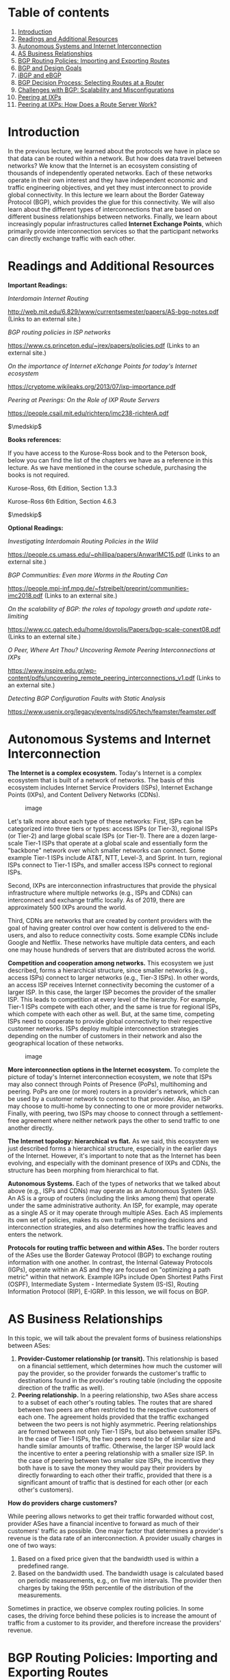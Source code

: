 * Table of contents
  :PROPERTIES:
  :CUSTOM_ID: table-of-contents
  :END:

1.  [[#introduction][Introduction]]
2.  [[#readings][Readings and Additional Resources]]
3.  [[#autonomous][Autonomous Systems and Internet Interconnection]]
4.  [[#business][AS Business Relationships]]
5.  [[#bgp][BGP Routing Policies: Importing and Exporting Routes]]
6.  [[#design][BGP and Design Goals]]
7.  [[#ibgp][iBGP and eBGP]]
8.  [[#decision][BGP Decision Process: Selecting Routes at a Router]]
9.  [[#challenges][Challenges with BGP: Scalability and
    Misconfigurations]]
10. [[#peering][Peering at IXPs]]
11. [[#route][Peering at IXPs: How Does a Route Server Work?]]

* Introduction
  :PROPERTIES:
  :CUSTOM_ID: introduction
  :END:

In the previous lecture, we learned about the protocols we have in place
so that data can be routed within a network. But how does data travel
between networks? We know that the Internet is an ecosystem consisting
of thousands of independently operated networks. Each of these networks
operate in their own interest and they have independent economic and
traffic engineering objectives, and yet they must interconnect to
provide global connectivity. In this lecture we learn about the Border
Gateway Protocol (BGP), which provides the glue for this connectivity.
We will also learn about the different types of interconnections that
are based on different business relationships between networks. Finally,
we learn about increasingly popular infrastructures called *Internet
Exchange Points*, which primarily provide interconnection services so
that the participant networks can directly exchange traffic with each
other.

* Readings and Additional Resources
  :PROPERTIES:
  :CUSTOM_ID: readings
  :END:

*Important Readings:*

/Interdomain Internet Routing/

http://web.mit.edu/6.829/www/currentsemester/papers/AS-bgp-notes.pdf
(Links to an external site.)

/BGP routing policies in ISP networks/

https://www.cs.princeton.edu/~jrex/papers/policies.pdf (Links to an
external site.)

/On the importance of Internet eXchange Points for today's Internet
ecosystem/

https://cryptome.wikileaks.org/2013/07/ixp-importance.pdf

/Peering at Peerings: On the Role of IXP Route Servers/

https://people.csail.mit.edu/richterp/imc238-richterA.pdf

$\medskip$

*Books references:*

If you have access to the Kurose-Ross book and to the Peterson book,
below you can find the list of the chapters we have as a reference in
this lecture. As we have mentioned in the course schedule, purchasing
the books is not required.

Kurose-Ross, 6th Edition, Section 1.3.3

Kurose-Ross 6th Edition, Section 4.6.3

$\medskip$

*Optional Readings:*

/Investigating Interdomain Routing Policies in the Wild/

https://people.cs.umass.edu/~phillipa/papers/AnwarIMC15.pdf (Links to an
external site.)

/BGP Communities: Even more Worms in the Routing Can/

https://people.mpi-inf.mpg.de/~fstreibelt/preprint/communities-imc2018.pdf
(Links to an external site.)

/On the scalability of BGP: the roles of topology growth and update
rate-limiting/

https://www.cc.gatech.edu/home/dovrolis/Papers/bgp-scale-conext08.pdf
(Links to an external site.)

/O Peer, Where Art Thou? Uncovering Remote Peering Interconnections at
IXPs/

https://www.inspire.edu.gr/wp-content/pdfs/uncovering_remote_peering_interconnections_v1.pdf
(Links to an external site.)

/Detecting BGP Configuration Faults with Static Analysis/

https://www.usenix.org/legacy/events/nsdi05/tech/feamster/feamster.pdf

* Autonomous Systems and Internet Interconnection
  :PROPERTIES:
  :CUSTOM_ID: autonomous
  :END:

*The Internet is a complex ecosystem.* Today's Internet is a complex
ecosystem that is built of a network of networks. The basis of this
ecosystem includes Internet Service Providers (ISPs), Internet Exchange
Points (IXPs), and Content Delivery Networks (CDNs).

#+CAPTION: image
[[./MD_figures/4_autonomous_1.png]]

Let's talk more about each type of these networks: First, ISPs can be
categorized into three tiers or types: access ISPs (or Tier-3), regional
ISPs (or Tier-2) and large global scale ISPs (or Tier-1). There are a
dozen large-scale Tier-1 ISPs that operate at a global scale and
essentially form the "backbone" network over which smaller networks can
connect. Some example Tier-1 ISPs include AT&T, NTT, Level-3, and
Sprint. In turn, regional ISPs connect to Tier-1 ISPs, and smaller
access ISPs connect to regional ISPs.

Second, IXPs are interconnection infrastructures that provide the
physical infrastructure where multiple networks (e.g., ISPs and CDNs)
can interconnect and exchange traffic locally. As of 2019, there are
approximately 500 IXPs around the world.

Third, CDNs are networks that are created by content providers with the
goal of having greater control over how content is delivered to the
end-users, and also to reduce connectivity costs. Some example CDNs
include Google and Netflix. These networks have multiple data centers,
and each one may house hundreds of servers that are distributed across
the world.

*Competition and cooperation among networks.* This ecosystem we just
described, forms a hierarchical structure, since smaller networks (e.g.,
access ISPs) connect to larger networks (e.g., Tier-3 ISPs). In other
words, an access ISP receives Internet connectivity becoming the
customer of a larger ISP. In this case, the larger ISP becomes the
provider of the smaller ISP. This leads to competition at every level of
the hierarchy. For example, Tier-1 ISPs compete with each other, and the
same is true for regional ISPs, which compete with each other as well.
But, at the same time, competing ISPs need to cooperate to provide
global connectivity to their respective customer networks. ISPs deploy
multiple interconnection strategies depending on the number of customers
in their network and also the geographical location of these networks.

#+CAPTION: image
[[./MD_figures/4_autonomous_2.png]]

*More interconnection options in the Internet ecosystem.* To complete
the picture of today's Internet interconnection ecosystem, we note that
ISPs may also connect through Points of Presence (PoPs), multihoming and
peering. PoPs are one (or more) routers in a provider's network, which
can be used by a customer network to connect to that provider. Also, an
ISP may choose to multi-home by connecting to one or more provider
networks. Finally, with peering, two ISPs may choose to connect through
a settlement-free agreement where neither network pays the other to send
traffic to one another directly.

*The Internet topology: hierarchical vs flat.* As we said, this
ecosystem we just described forms a hierarchical structure, especially
in the earlier days of the Internet. However, it's important to note
that as the Internet has been evolving, and especially with the dominant
presence of IXPs and CDNs, the structure has been morphing from
hierarchical to flat.

*Autonomous Systems.* Each of the types of networks that we talked about
above (e.g., ISPs and CDNs) may operate as an Autonomous System (AS). An
AS is a group of routers (including the links among them) that operate
under the same administrative authority. An ISP, for example, may
operate as a single AS or it may operate through multiple ASes. Each AS
implements its own set of policies, makes its own traffic engineering
decisions and interconnection strategies, and also determines how the
traffic leaves and enters the network.

*Protocols for routing traffic between and within ASes.* The border
routers of the ASes use the Border Gateway Protocol (BGP) to exchange
routing information with one another. In contrast, the Internal Gateway
Protocols (IGPs), operate within an AS and they are focused on
"optimizing a path metric" within that network. Example IGPs include
Open Shortest Paths First (OSPF), Intermediate System - Intermediate
System (IS-IS), Routing Information Protocol (RIP), E-IGRP. In this
lesson, we will focus on BGP.

* AS Business Relationships
  :PROPERTIES:
  :CUSTOM_ID: business
  :END:

In this topic, we will talk about the prevalent forms of business
relationships between ASes:

1. *Provider-Customer relationship (or transit).* This relationship is
   based on a financial settlement, which determines how much the
   customer will pay the provider, so the provider forwards the
   customer's traffic to destinations found in the provider's routing
   table (including the opposite direction of the traffic as well).
2. *Peering relationship.* In a peering relationship, two ASes share
   access to a subset of each other's routing tables. The routes that
   are shared between two peers are often restricted to the respective
   customers of each one. The agreement holds provided that the traffic
   exchanged between the two peers is not highly asymmetric. Peering
   relationships are formed between not only Tier-1 ISPs, but also
   between smaller ISPs. In the case of Tier-1 ISPs, the two peers need
   to be of similar size and handle similar amounts of traffic.
   Otherwise, the larger ISP would lack the incentive to enter a peering
   relationship with a smaller size ISP. In the case of peering between
   two smaller size ISPs, the incentive they both have is to save the
   money they would pay their providers by directly forwarding to each
   other their traffic, provided that there is a significant amount of
   traffic that is destined for each other (or each other's customers).

*How do providers charge customers?*

While peering allows networks to get their traffic forwarded without
cost, provider ASes have a financial incentive to forward as much of
their customers' traffic as possible. One major factor that determines a
provider's revenue is the data rate of an interconnection. A provider
usually charges in one of two ways:

1. Based on a fixed price given that the bandwidth used is within a
   predefined range.
2. Based on the bandwidth used. The bandwidth usage is calculated based
   on periodic measurements, e.g., on five min intervals. The provider
   then charges by taking the 95th percentile of the distribution of the
   measurements.

Sometimes in practice, we observe complex routing policies. In some
cases, the driving force behind these policies is to increase the amount
of traffic from a customer to its provider, and therefore increase the
providers' revenue.

* BGP Routing Policies: Importing and Exporting Routes
  :PROPERTIES:
  :CUSTOM_ID: bgp
  :END:

In the previous topic, we talked about AS business relationships. AS
business relationships drive an AS' routing policies and influence which
routes an AS needs to import or export. In this topic, we will talk
about why it matters which routes an AS imports/exports.

#+CAPTION: image
[[./MD_figures/4_bgp_1.png]]

*Exporting Routes*

Deciding which routes to export is an important decision with business
and financial implications. This is the case because, advertising a
route for a destination to a neighboring AS, means that this route may
be selected by that AS and traffic will start to flow through. Deciding
which routes to advertise is a policy decision and it is implemented
through route filters; route filters are essentially rules that
determine which routes an AS will advertise to other neighboring ASes.

Let's look at the different types of routes that an AS (let's call it X)
decides whether to export:

- *Routes learned from customers.* These are the routes that X receives
  as advertisements from its customers. Since provider X is getting paid
  to provide reachability to a customer AS, it makes sense that X wants
  to advertise these customer routes to as many other neighboring ASes
  as possible. This will likely cause more traffic towards the customer
  (through X) and hence more revenue to X.
- *Routes learned from providers.* These are the routes that X receives
  as advertisements from its providers. Advertising these routes doesn't
  make sense, since X does not have the financial incentive to carry
  traffic for its provider's routes. These routes are withheld from X's
  peers and X's other providers, but they are advertised to X's
  customers.
- *Routes learned from peers.* These are routes that X receives as
  advertisements from its peers. As we saw earlier, it doesn't make
  sense for X to advertise to a provider A the routes that it receives
  from another provider B. Because in that case, these providers A and B
  are going to use X to reach the advertised destinations without X
  making revenue. The same is true for the routes that X learns from
  peers.

*Importing Routes*

Similarly as exporting, ASes are selective about which routes to import,
based primarily on which neighboring AS advertises them and what type of
business relationship is established. An AS receives route
advertisements from its customers, providers and peers.

When an AS receives multiple route advertisements towards the same
destination, from multiple ASes, then it needs to rank the routes before
selecting which one to import. The routes that are preferred first are
the customer routes, then the peer routes and finally the provider
routes. The reasoning behind this ranking is that an AS...

1. wants to ensure that routes towards its customers do not traverse
   other ASes unnecessarily generating costs,
2. uses routes learned from peers since these are usually "free" (under
   the peering agreement),
3. and finally resorts to import routes learned from providers as these
   will add to costs.

* BGP and Design Goals
  :PROPERTIES:
  :CUSTOM_ID: design
  :END:

In the previous topics, we talked about importing and exporting routes.
In the following topics, we will learn how the default routing
protocol - Border Routing Protocol or BGP - is used to implement routing
policies. Let's first start with the design goals of the BGP protocol:

*Scalability:* As the size of the Internet grows, the same is true for
the number of ASes, the number of prefixes in the routing tables, the
network churn, and the BGP traffic exchanged between routers. One of the
design goals of BGP is to manage the complications of this growth, while
achieving convergence in reasonable timescales and providing loop-free
paths.

*Express routing policies:* BGP has defined route attributes that allow
ASes to implement policies (which routes to import and export), through
route filtering and route ranking. Each ASes routing decisions can be
kept confidential, and each AS can implement them independently of one
another.

*Allow cooperation among ASes:* Each individual AS can still make local
decisions (which routes to import and export) while keeping these
decisions confidential from other ASes.

*Security:* was not included in the original design goals for BGP. But
as the complexity and size of the Internet has been increasing, so has
the need to provide security measures. We notice an increasing need for
protection against malicious attacks, misconfigurations or faults, but
also their early detection. These vulnerabilities still cause routing
disruptions and connectivity issues for individual hosts, networks and
sometimes even entire countries. There have been several efforts to
enhance BGP security ranging from protocols (e.g., S-BGP), additional
infrastructure (e.g., registries to maintain up-to-date information
about which ASes own which prefixes ASes), public keys for ASes, etc.
Also, there has been extensive research work to develop machine learning
based approaches and systems. But these solutions have not been widely
deployed or adopted due to multiple reasons that include difficulties to
transition to new protocols and lack of incentives.

* BGP Protocol Basics
  :PROPERTIES:
  :CUSTOM_ID: basics
  :END:

In this topic, we will review some of the basics of the BGP protocol.

*BGP session.* A pair of routers, known as *BGP peers*, exchange routing
information over a semi-permanent TCP port connection called a *BGP
session*. To begin a BGP session a router will send an OPEN message to
another router. Then the sending and receiving router will send each
other announcements from their individual routing tables. Depending on
the number of routes being exchanged, this can take from seconds up to
several minutes.

A BGP session between a pair of routers in two different ASes is called
*external BGP (eBGP)* session, and a BGP session between routers that
belong to the same AS is called *internal BGP (iBGP)* session.

In the following diagram, we can see 3 different ASes along with iBGP
(e.g., between 3c and 3a) and eBGP (e.g., between 3a and 1c) sessions
between their border routers.

#+CAPTION: image
[[./MD_figures/4_basics_1.png]]

*BGP messages.* After a session is established between BGP peers, the
peers can exchange BGP messages to provide reachability information and
enforce routing policies. We have two types of BGP messages:

1. UPDATE

- Announcements: These messages advertise new routes and updates to
  existing routes. They include several standardized attributes.
- Withdrawals: These messages are sent when a previously announced route
  is removed. This could be due to some failure or due to a change in
  the routing policy.

2. KEEPALIVE: These messages are exchanged to keep a current session
   going.

*BGP prefix reachability.* In the BGP protocol, destinations are
represented by IP Prefixes. Each prefix represents a subnet or a
collection of subnets that an AS can reach. Gateway routers running eBGP
advertise the IP Prefixes they can reach according to the AS's specific
export policy to routers in neighboring ASes. Then, using separate iBGP
sessions, the gateway routers disseminate these routes for external
destinations to other internal routers according to the AS's import
policy. Internal routers run iBGP to propagate the external routes to
other internal iBGP speaking routers.

*Path Attributes and BGP Routes.* In addition to the reachable IP prefix
field, advertised BGP routes consist of a number of BGP attributes. Two
notable attributes are AS-PATH and NEXT-HOP.

- AS-PATH. Each AS, as identified by the AS's autonomous system number
  (ASN), that the route passes through is included in the AS-PATH. This
  attribute is used to prevent loops and to choose between multiple
  routes to the same destination, the route with the shortest path.
- NEXT-HOP. This attribute refers to the IP address (interface) of the
  next-hop router along the path towards the destination. Internal
  routers use the field to store the IP address of the border router.
  Internal BGP routers will have to forward all traffic bound for
  external destinations through the border router. If there is more than
  one such router on network and each advertises a path to the same
  external destination, NEXT-HOP allows the internal router to store in
  the forwarding table the best path according to the AS routing policy.

* iBGP and eBGP
  :PROPERTIES:
  :CUSTOM_ID: ibgp
  :END:

In the previous topic we saw that we have two flavors of BGP: eBGP (for
sessions between border routers of neighboring ASes) and iBGP (for
sessions between internal routers of the same AS). Both protocols are
used to disseminate routes for external destinations.

The eBGP speaking routers learn routes to external prefixes and they
disseminate them to all routers within the AS. This dissemination is
happening with iBGP sessions. For example, as we see in the figure
below, the border routers of AS1, AS2, and AS3 establish eBGP sessions
to learn external routes. Inside AS2, these routes are disseminated
using iBGP sessions.

#+CAPTION: image
[[./MD_figures/4_ibgp_1.png]]

Also, we note that the dissemination of routes within the AS is done by
establishing a full mesh of iBGP sessions between the internal routers.
Each eBGP speaking router has an iBGP session with every other BGP
router in the AS, so that it can send updates about the routes it learns
(over eBGP).

#+CAPTION: image
[[./MD_figures/4_ibgp_2.png]]

Finally, we note that iBGP is not another IGP-like protocol (e.g., RIP
or OSPF). IGP-like protocols are used to establish paths between the
internal routers of an AS based on specific costs within the AS. In
contrast, iBGP is only used to disseminate external routes within the
AS.

* BGP Decision Process: Selecting Routes at a Router
  :PROPERTIES:
  :CUSTOM_ID: decision
  :END:

As we already discussed in earlier topics, ASes are operated and managed
by different administrative authorities, and they can operate with
different business goals and network conditions (e.g., volumes of
traffic). Of course, all these factors can affect the BGP policies for
each AS independently.

Still, routers follow the same process to select routes. Let's zoom into
what is happening as the routers exchange BGP messages to select routes.

#+CAPTION: image
[[./MD_figures/4_decision_1.png]]

Conceptually, we can consider the model of a router as in the figure
above. A router receives incoming BGP messages and processes them. When
a router receives advertisements, first it applies the import policies
to exclude routes entirely from further consideration.

Then the router implements the decision process to select the best
routes that reflect the policy in place. The new selected routes are
installed in the forwarding table. Finally, the router decides which
neighbors to export the route to, by applying the export policy.

*The router's decision process.*

Let's take a look at the router's decision process. Suppose that a
router receives multiple route advertisements to the same destination.
How does the router choose which route to import? In a nutshell, the
decision process is how the router compares routes, by going through the
list of attributes in the route advertisements. In the simplest
scenario, where there is no policy in place (meaning it doesn't matter
which route will be imported), the router uses the attribute of the
pathlength to select the route with the fewest number of hops. But in
practice, this simple scenario is rarely the case.

A router compares a pair of routes, by going through the list of
attributes - as shown in the figure below. For each attribute, it
selects the route with the attribute value that will help apply the
policy. If for a specific attribute, the values are the same, then it
goes to the next attribute.

#+CAPTION: image
[[./MD_figures/4_decision_2.png]]

Let's focus on two attributes, LocalPref and MED (Multi-Exit
Discriminator), and let's see how we can use them to influence the
decision process.

*Influencing the route decision using the LocalPref.* The LocalPref
attribute is used to prefer routes learned through a specific AS over
other ASes. For example, suppose AS B learns of a route to the same
destination x via A and C. If B prefers to route its traffic through A,
due to peering or business, it can assign a higher LocalPref value to
routes it learns from A. And therefore, by using LocalPref, AS B can
control where the traffic exits the AS. In other words, it will
influence which routers will be selected as exit points for the traffic
that leaves the AS (outbound traffic).

#+CAPTION: image
[[./MD_figures/4_decision_3.png]]

As we saw earlier in this lesson, an AS ranks the routes it learns by
preferring first the routes learned from its customers, then the routes
learned from its peers and finally the routes learned from its
providers. An operator can assign a non-overlapping range of values to
the LocalPref attribute according to the type of relationship. So
assigning different LocalPref ranges will influence which routes are
imported. For example, there may be the following scheme in place, to
reflect the business relationships:

#+CAPTION: image
[[./MD_figures/4_decision_4.png]]

*Influencing the route decision using the MED attribute.* The MED
(Mutli-Exit Discriminator) value is used by ASes connected by multiple
links to designate which of those links are preferred for inbound
traffic. For example, the network operator of AS B will assign different
MED values to its routes advertised to AS A through R1 and different MED
values to its routes advertised through R2. As a result of different MED
values for the same routes, AS A will be influenced to choose R1 to
forward traffic to AS B, if R1 has lower MED value, and if all other
attributes are equal.

We have seen in the previous topics that an AS does not have an economic
incentive to export routes that it learns from providers or peers to
other providers or peers. An AS can reflect this by tagging routes with
a MED value to "staple" the type of business relationship. Also, an AS
filters routes with specific MED values before exporting them to other
ASes. We note that influencing the route exports will also affect how
the traffic enters an AS (the routers that are entry points for the
traffic that enters the AS).

*So, where/how are the attributes controlled?* The attributes are set
either: a) locally by the AS (e.g., LocalPref), b) by the neighboring AS
(eg MED), or c) they are set by the protocol (e.g., if a route is
learned through eBGP or iBGP).

* Challenges with BGP: Scalability and Misconfigurations
  :PROPERTIES:
  :CUSTOM_ID: challenges
  :END:

Unfortunately, the BGP protocol in practice can suffer from two major
limitations: misconfigurations and faults. A possible misconfiguration
or an error can result in an excessively large number of updates which
in turn can result in route instability, router processor and memory
overloading, outages, and router failures.

One way that ASes can help to reduce the risk that these events will
happen is by limiting the routing table size and also by limiting the
number of route changes.

An AS can limit the routing table size using filtering. For example,
long (very specific) prefixes can be filtered to encourage route
aggregation. Routers can limit the number of prefixes that are
advertised from a single source on a per-session basis. Some small ASes
also have the option to configure *default routes* into their forwarding
tables. ASes can likewise protect other ASes by using route aggregation
and exporting less specific prefixes where possible.

Also, an AS can limit the number of routing changes, specifically
limiting the propagation of unstable routes, by using a mechanism known
as *flap damping*. To apply this technique, an AS will track the number
of updates to a specific prefix over a certain amount of time. If the
tracked value reaches a configurable value, the AS can suppress that
route until a later time. Because this can affect reachability, an AS
can be strategic about how it uses this technique for certain prefixes.
For example, more specific prefixes could be more aggressively
suppressed (lower thresholds), while routes to known destinations that
require high availability could be allowed higher thresholds.

* Peering at IXPs
  :PROPERTIES:
  :CUSTOM_ID: peering
  :END:

In the previous topics we talked about ASes' business relationships.
ASes can either peer with one another directly or they can peer at
Internet Exchange Points (IXPs) which are infrastructures that
facilitate peering but also provide more services.

*What are IXPs?*

IXPs are physical infrastructures that provide the means for ASes to
interconnect and directly exchange traffic with one another. The ASes
that interconnect at an IXP are called participant ASes. The physical
infrastructure of an IXP is usually a network of switches that are
located either in the same physical location, or they can be distributed
over a region or even at a global scale. Typically, the infrastructure
has fully redundant switching fabric that provides fault-tolerance, and
the equipment is usually located in facilities such as data centers to
provide reliability, sufficient power and physical security.

For example, in the figure below we see an IXP infrastructure (2012),
called DE-CIX that is located in Frankfurt, Germany. The figure shows
the core of the infrastructure (noted as 3 and 6) and additional sites
(1-4 and 7) that are located at different colocation facilities in the
area.

#+CAPTION: image
[[./MD_figures/4_peering_1.png]]

Why have IXPs become increasingly popular and are important to study?
Some of the most important reasons include:

1. IXPs are interconnection hubs handling large traffic volumes: A 2012
   study by Ager et al. analyzed a large European IXP and showed the
   presence of more than 50,000 actively used peering links! For some
   large IXPs (mostly located in Europe), the daily traffic volume is
   comparable to the traffic volume handled by global Tier 1 ISPs.
2. Important role in mitigating DDoS attacks: As IXPs have become
   increasingly popular interconnection hubs, they are able to observe
   the traffic to/from an increasing number of participant ASes. In this
   role, IXPs can play the role of a "shield" to mitigate DDoS attacks
   and stop the DDoS traffic before it hits a participant AS. There are
   a plethora of DDoS events that have been mitigated by IXPs. For
   example, back in March 2013, a huge DDoS attack took place that
   involved Spamhaus, Stophaus, and CloudFare. At the lecture on
   Security, we will look into specific techniques that IXPs have to
   mitigate DDoS based on BGP blackholing.
3. "Real-world" infrastructures with a plethora of research
   opportunities: IXPs play an important role in today's Internet
   infrastructure. Studying this peering ecosystem, the end-to-end flow
   of network traffic, and the traffic that traverses these facilities
   can help us understand how the Internet landscape is changing. IXPs
   also provide an excellent "research playground" for multiple
   applications. Such as security applications. For example BGP
   blackholing for DDoS mitigation, or applications for Software Defined
   Networking.
4. IXPs are active marketplaces and technology innovation hubs: IXPs are
   active marketplaces, especially in North America and Europe. They
   provide an expanding plethora of services that go beyond
   interconnection, for example DDoS mitigation, or SDN-based services.
   IXPs have been evolving from interconnection hubs to technology
   innovation hubs.

*What are the steps for an AS to peer at an IXP?*

Each participating network must have a public Autonomous System Number
(ASN). Each participant brings a router to the IXP facility (or one of
its locations in case the IXP has an infrastructure distributed across
multiple data centers) and connects one of its ports to the IXP switch.
The router of each participant must be able to run BGP since the
exchange of routes across the IXP is via BGP only. Each participant has
to agree to the IXP's General Terms and Conditions (GTC).

Thus, for two networks to publicly peer at an IXP (i.e., use the IXP's
network infrastructure to establish a connection for exchanging traffic
according to their own requirements and business relationships), they
each incur a one-time cost for establishing a circuit from their
premises to the IXP, a monthly charge for using a chosen IXP port
(higher port speeds are more expensive), and possibly an annual fee for
membership to the entity that owns and operates the IXP. In particular,
exchanging traffic over an established public peering link at an IXP is
in principle "settlement-free" (i.e., involves no from of payment
between the two parties) as IXPs typically do not charge for exchanged
traffic volume. Moreover, IXPs typically do not interfere with the
bilateral relationships that exist between the IXP's participants,
unless they are in violation of the GTC. For example, the two parties of
an existing IXP peering link are free to use that link in ways that
involve paid peering, or some networks may even offer transit across an
IXP's switching fabric. Depending on the IXP, the time it takes to
establish a public peering link can range from a few days to a couple of
weeks.

*Why networks choose to peer at IXPs?*

- Keeping local traffic local. In other words, the traffic that is
  exchanged between two networks does not need to travel unnecessarily
  through other networks if both networks are participants in the same
  IXP facility.
- Lower costs. Typically peering at an IXP is offered at lowered cost
  than, e.g., relying on third-parties to transfer the traffic charging
  based on volume.
- Improved network performance due to reduced delay.
- Incentives. Critical players in today's Internet ecosystem often
  "incentivize" other networks to connect at IXPs. For example, a big
  content provider may require another network to be present at a
  specific IXP(s) in order to peer with them.

*Now, let's take a look at the services that IXPs provide:*

1. Public peering: The most well-known use of IXPs is public peering
   service - in which two networks use the IXP's network infrastructure
   to establish a connection to exchange traffic based on their
   bilateral relations and traffic requirements. The costs required to
   set up this connection are - one-time cost for establishing the
   connection, monthly charge for using the chosen IXP port (those with
   higher speeds are more expensive) and perhaps an annual fee of
   membership in the entity owning and operating the IXP. However, the
   IXPs do not usually charge based on the amount of exchanged volume.
   They also do not usually interfere with bilateral relations between
   the participants unless there is a violation of the GTC. Even with
   the set-up costs, IXPs are usually cheaper than other conventional
   methods of exchanging traffic (such as relying on third parties which
   charge based on the volume of exchanged traffic). IXP participants
   also often experience better network performance and QoS because of
   reduced delays and routing efficiencies. In addition, many companies
   that are major players in the Internet space (such as Google)
   incentivize other networks to connect at IXPs by making it a
   requirement to peering with them.
2. Private peering: Most operational IXPs also provide a private peering
   service (Private Interconnects - PIs) that allow direct traffic
   exchange between two parties of a PI and don't use the IXP's public
   peering infrastructure. This is commonly used when the participants
   want a well-provisioned dedicated link capable of handling
   high-volume, bidirectional and relatively stable traffic.
3. Route servers and Service level agreements: Many IXPs also include
   service level agreements (SLAs) and free use of the IXP's route
   servers for participants. This allows participants to arrange instant
   peering with a large number of co-located participant networks using
   essentially a single agreement/BGP session.
4. Remote peering through resellers: Another popular service is IXP
   reseller/partner programs. This allows third parties to resell IXP
   ports wherever they have infrastructure connected to the IXP. These
   third parties are allowed to offer the IXP's service remotely, which
   allows networks that have little traffic to also use the IXP. This
   also enables remote peering - networks in distant geographic areas
   can use the IXP.
5. Mobile peering: Some IXPs also provide support for mobile peering - a
   scalable solution for interconnection of mobile GPRS/3G networks.
6. DDoS blackholing: A few IXPs provide support for customer-triggered
   blackholing, which allows users to alleviate the effects of DDoS
   attacks against their network.
7. Free value-added services: In the interest of "good of the Internet",
   a few IXPs such as Scandinavian IXP Netnod offer free value-added
   services like Internet Routing Registry (IRR), consumer broadband
   speed tests9, DNS root name servers, country-code top-level domain
   (ccTLD) nameservers, as well as distribution of the official local
   time through NTP.

* Peering at IXPs: How Does a Route Server Work?
  :PROPERTIES:
  :CUSTOM_ID: route
  :END:

Generally, the manner in which two ASes exchange traffic through the
switching fabric was utilizing a two-way BGP session, called a
*bilateral* BGP session. Since there has been an increasing number of
ASes peering at an IXP, we have another challenge to accommodate an
increasing number of BGP sessions. Obviously this option does not scale
with a large number of participants. To mitigate this, some IXPs operate
a route server, which helps make peering more manageable. In summary, a
Route Server (RS):

- Collects and shares routing information from its peers or participants
  that connects with (i.e., IXP members that connect to the RS).
- Executes its own BGP decision process and also re-advertise the
  resulting information (i.e., best route selection) to all RS's peer
  routers.

The figure below shows a *multi-lateral BGP peering session*, which is
essentially an RS that facilitates and manages how multiple ASes can
"talk" on the control plane simultaneously.

#+CAPTION: image
[[./MD_figures/4_route_1.png]]

*How does a route server (RS) maintain multi-lateral peering sessions?*

Let's look at a modern RS architecture in the figure below to understand
how RSes work. A typical routing daemon maintains a Routing Information
Base (RIB), which contains all BGP paths that it receives from its
peers - the Master RIB. The router server also maintains AS-specific
RIBs to keep track of the individual BGP sessions they maintain with
each participant AS.

RSes maintain two types of route filters: a) *Import filters* are
applied to ensure that each member AS only advertises routes that it
should advertise, b) *Export filters* which are typically triggered by
the IXP members themselves to restrict the set of other IXP member ASes
that receive their routes. Let's look at an example where AS X and AS Z
exchange routes through a multi-lateral peering sessions that the route
server holds.

Steps:

1. In the first step, AS X advertises a prefix p1 to the RS, which is
   added to the route server's AS X specific RIB.
2. The route server uses the peer-specific import filter, to check
   whether AS X is allowed to advertise p1. If it passes the filter, the
   prefix p1 is added to the Master RIB.
3. The route server applies the peer-specific export filter to check if
   AS X allows AS Z to receive p1, and if true it adds that route to the
   AS Z-specific RIB.
4. Now, RS advertises p1 to AS Z with AS X as the next hop.

#+CAPTION: image
[[./MD_figures/4_route_2.png]]
